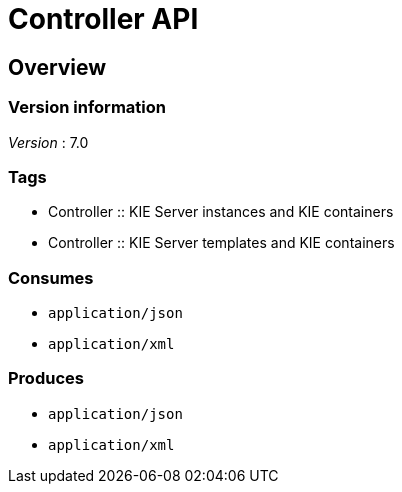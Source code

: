 = Controller API


[[_overview]]
== Overview

=== Version information
[%hardbreaks]
__Version__ : 7.0


=== Tags

* Controller :: KIE Server instances and KIE containers
* Controller :: KIE Server templates and KIE containers


=== Consumes

* `application/json`
* `application/xml`


=== Produces

* `application/json`
* `application/xml`



